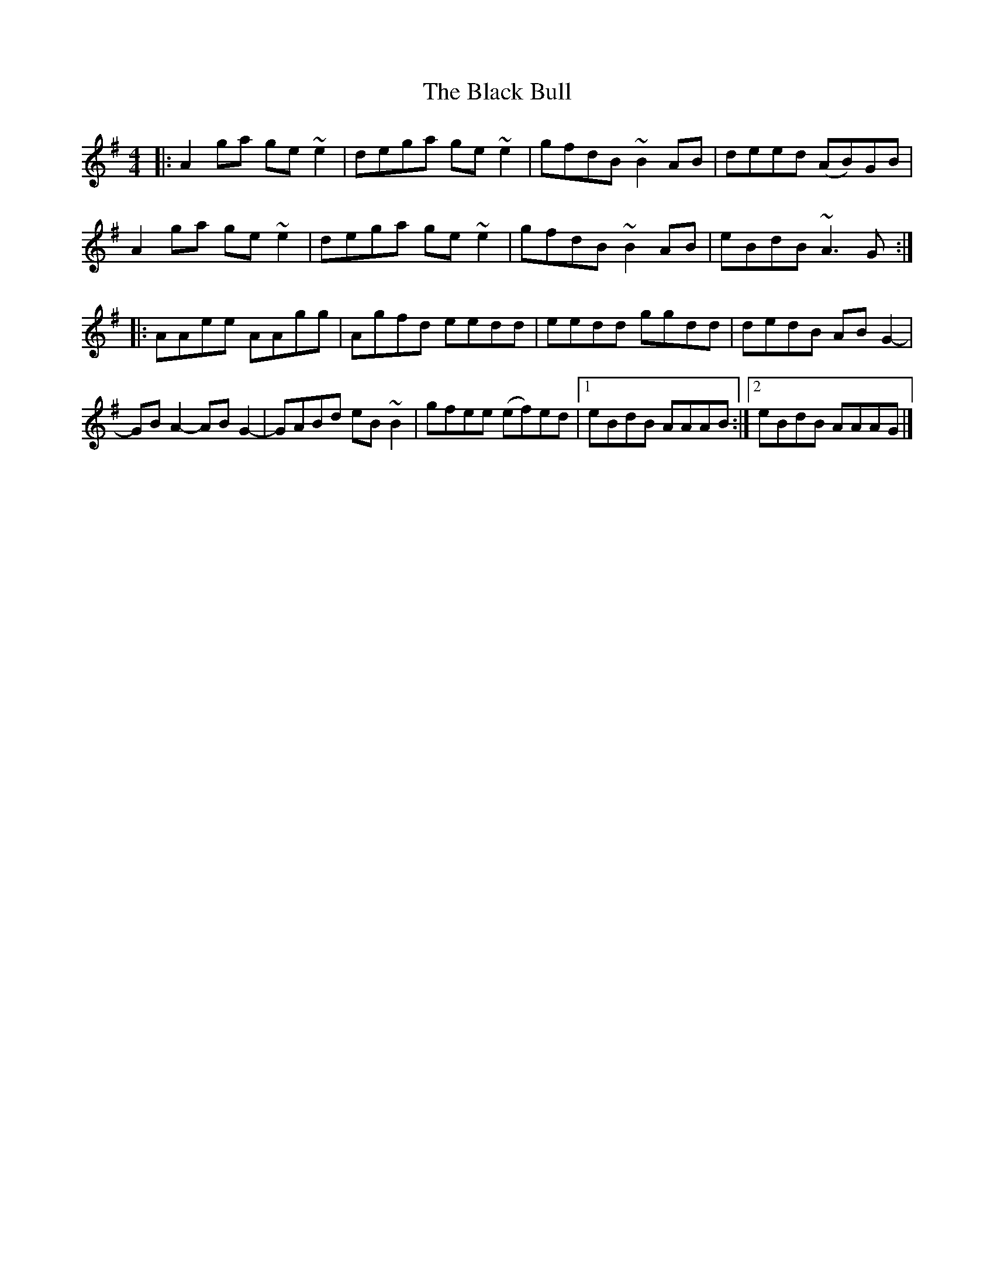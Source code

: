 X: 1
T: Black Bull, The
Z: Christian_T
S: https://thesession.org/tunes/14523#setting26758
R: reel
M: 4/4
L: 1/8
K: Ador
|: A2 ga ge ~e2 | dega ge ~e2 | gfdB ~B2 AB | deed (AB)GB |
A2 ga ge ~e2 | dega ge ~e2 | gfdB ~B2 AB | eBdB ~A3 G :|
|: AAee AAgg | Agfd eedd | eedd ggdd | dedB AB G2- |
GB A2- AB G2- | GABd eB ~B2 | gfee (ef)ed |1 eBdB AAAB :|2 eBdB AAAG |]

